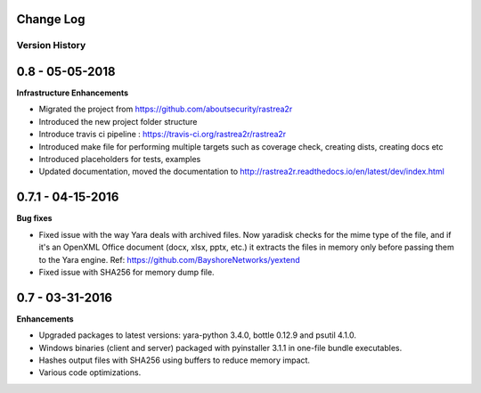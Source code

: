 .. _change-log-label:

Change Log
==========

Version History
---------------

0.8 -   05-05-2018
==================

**Infrastructure Enhancements**

- Migrated the project from https://github.com/aboutsecurity/rastrea2r

- Introduced the new project folder structure

- Introduce travis ci pipeline : https://travis-ci.org/rastrea2r/rastrea2r

- Introduced make file for performing multiple targets such as coverage check, creating dists, creating docs etc

- Introduced placeholders for tests, examples

- Updated documentation, moved the documentation to http://rastrea2r.readthedocs.io/en/latest/dev/index.html


0.7.1 -   04-15-2016
====================

**Bug fixes**

- Fixed issue with the way Yara deals with archived files. Now yaradisk checks for the mime type of the file, and if it's an OpenXML Office document (docx, xlsx, pptx, etc.) it extracts the files in memory only before passing them to the Yara engine. Ref: https://github.com/BayshoreNetworks/yextend

- Fixed issue with SHA256 for memory dump file.


0.7 -   03-31-2016
==================

**Enhancements**

- Upgraded packages to latest versions: yara-python 3.4.0, bottle 0.12.9 and psutil 4.1.0.

- Windows binaries (client and server) packaged with pyinstaller 3.1.1 in one-file bundle executables.

- Hashes output files with SHA256 using buffers to reduce memory impact.

- Various code optimizations.

